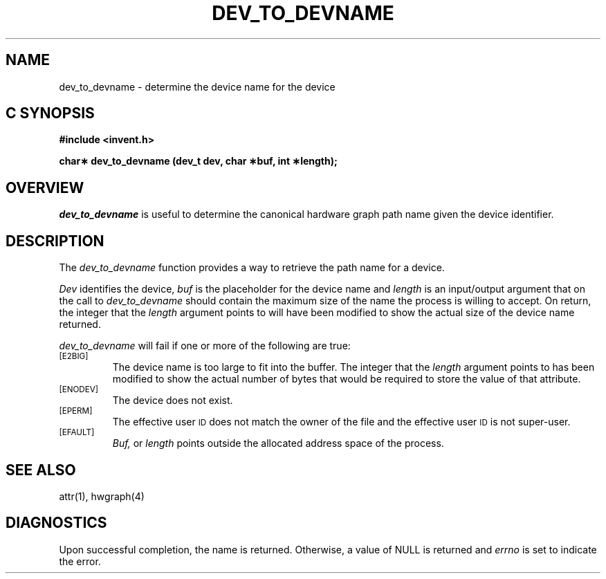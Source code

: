 '\"macro stdmacro
.if n .pH g2.dev_to_devname @(#)dev_to_devname	1.1 of 4/10/97
.TH DEV_TO_DEVNAME 2
.SH NAME
dev_to_devname \- determine the device name for the device
.Op c p a
.SH C SYNOPSIS
.PP
.sp
.nf
.B #include <invent.h>
.sp
.B "char\(** dev_to_devname (dev_t dev, char \(**buf, int \(**length);"
.PP
.Op
.SH OVERVIEW
.I dev_to_devname
is useful to determine the canonical hardware graph path name
given the device identifier.
.SH DESCRIPTION
The
.I dev_to_devname
function provides a way to retrieve the path name for a
device.
.P
.I Dev\^
identifies the device,
.I buf\^
is the placeholder for the device name and 
.I length
is an input/output argument that on the call to 
.I dev_to_devname
should contain the maximum size of the name the process is
willing to accept.
On return, the integer that the
.I length
argument points to will have been modified to show the actual size of
the device name returned.
.PP
.I dev_to_devname
will fail if one or more of the following are true:
.TP
.SM
\%[E2BIG]
The device name  is too large to fit into the buffer.
The integer that the
.I length
argument points to has been modified to show the actual number
of bytes that would be required to store the value of that attribute.
.TP
.SM
\%[ENODEV]
The device does not exist.
.TP
.SM
\%[EPERM]
The effective user
.SM ID
does not match the owner of the file
and the effective user
.SM ID
is not super-user.
.TP
.SM
\%[EFAULT]
.I Buf,
or
.I length
points outside the allocated address space of the process.
.SH "SEE ALSO"
attr(1), hwgraph(4)
.SH "DIAGNOSTICS"
Upon successful completion, the name is returned.
Otherwise, a value of NULL is returned and
.I errno\^
is set to indicate the error.
.\"	@(#)dev_to_devname.2	1.0 of 6.12.95
.Ee
